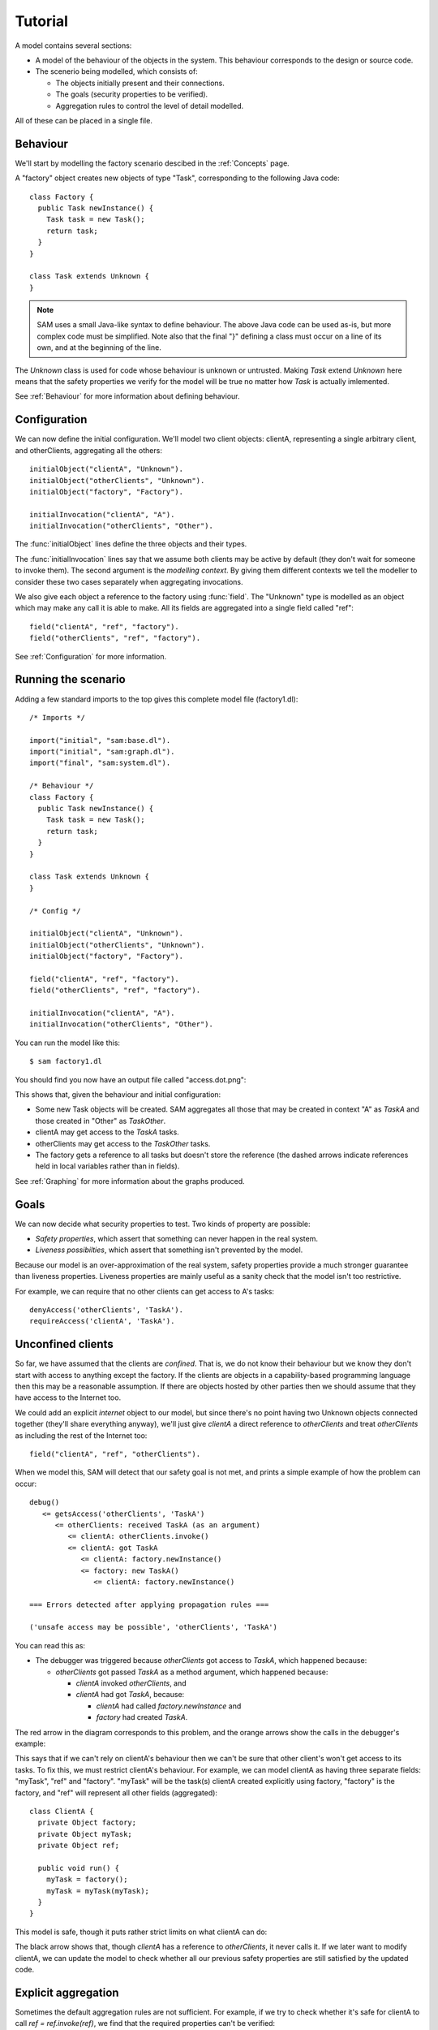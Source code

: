 Tutorial
========

A model contains several sections:

* A model of the behaviour of the objects in the system. This behaviour corresponds to the design or source code.

* The scenerio being modelled, which consists of:

  * The objects initially present and their connections.
  * The goals (security properties to be verified).
  * Aggregation rules to control the level of detail modelled.

All of these can be placed in a single file.

Behaviour
---------
We'll start by modelling the factory scenario descibed in the :ref:`Concepts` page.

A "factory" object creates new objects of type "Task", corresponding to the following Java
code::

  class Factory {
    public Task newInstance() {
      Task task = new Task();
      return task;
    }
  }

  class Task extends Unknown {
  }

.. note::
  SAM uses a small Java-like syntax to define behaviour. The above Java code can be
  used as-is, but more complex code must be simplified. Note also that the final "}"
  defining a class must occur on a line of its own, and at the beginning of the line.

The `Unknown` class is used for code whose behaviour is unknown or untrusted. Making
`Task` extend `Unknown` here means that the safety properties we verify for the model will
be true no matter how `Task` is actually imlemented.

See :ref:`Behaviour` for more information about defining behaviour.

Configuration
-------------
We can now define the initial configuration. We'll model two client objects: clientA, representing a single arbitrary client, and otherClients, aggregating all the others::

  initialObject("clientA", "Unknown").
  initialObject("otherClients", "Unknown").
  initialObject("factory", "Factory").

  initialInvocation("clientA", "A").
  initialInvocation("otherClients", "Other").

The :func:`initialObject` lines define the three objects and their types.

The :func:`initialInvocation` lines say that we assume both clients may be active by default (they
don't wait for someone to invoke them). The second argument is the *modelling context*. By giving them
different contexts we tell the modeller to consider these two cases separately when aggregating
invocations.

We also give each object a reference to the factory using :func:`field`. The
"Unknown" type is modelled as an object which may make any call it is able to
make. All its fields are aggregated into a single field called "ref"::

  field("clientA", "ref", "factory").
  field("otherClients", "ref", "factory").

See :ref:`Configuration` for more information.

Running the scenario
--------------------
Adding a few standard imports to the top gives this complete model file (factory1.dl)::

  /* Imports */
  
  import("initial", "sam:base.dl").
  import("initial", "sam:graph.dl").
  import("final", "sam:system.dl").
  
  /* Behaviour */
  class Factory {
    public Task newInstance() {
      Task task = new Task();
      return task;
    }
  }
  
  class Task extends Unknown {
  }
  
  /* Config */
  
  initialObject("clientA", "Unknown").
  initialObject("otherClients", "Unknown").
  initialObject("factory", "Factory").
  
  field("clientA", "ref", "factory").
  field("otherClients", "ref", "factory").
  
  initialInvocation("clientA", "A").
  initialInvocation("otherClients", "Other").

You can run the model like this::

  $ sam factory1.dl

You should find you now have an output file called "access.dot.png":

.. image:: _images/factory1.png

This shows that, given the behaviour and initial configuration:

* Some new Task objects will be created. SAM aggregates all those that may be created in context "A" as `TaskA` and those created in "Other" as `TaskOther`.
* clientA may get access to the `TaskA` tasks.
* otherClients may get access to the `TaskOther` tasks.
* The factory gets a reference to all tasks but doesn't store the reference (the
  dashed arrows indicate references held in local variables rather than in fields).

See :ref:`Graphing` for more information about the graphs produced.

Goals
-----
We can now decide what security properties to test. Two kinds of property are possible:

* *Safety properties*, which assert that something can never happen in the real system.
* *Liveness possibilties*, which assert that something isn't prevented by the model.

Because our model is an over-approximation of the real system, safety properties provide
a much stronger guarantee than liveness properties. Liveness properties are mainly useful
as a sanity check that the model isn't too restrictive.

For example, we can require that no other clients can get access to A's tasks::

  denyAccess('otherClients', 'TaskA').
  requireAccess('clientA', 'TaskA').

Unconfined clients
------------------

So far, we have assumed that the clients are *confined*. That is, we do not know their
behaviour but we know they don't start with access to anything except the factory. If
the clients are objects in a capability-based programming language then this may be
a reasonable assumption. If there are objects hosted by other parties then we should assume
that they have access to the Internet too.

We could add an explicit `internet` object to our model, but since there's no point having
two Unknown objects connected together (they'll share everything anyway), we'll just give
`clientA` a direct reference to `otherClients` and treat `otherClients` as including the
rest of the Internet too::

  field("clientA", "ref", "otherClients").

When we model this, SAM will detect that our safety goal is not met, and prints a simple
example of how the problem can occur::

  debug()
     <= getsAccess('otherClients', 'TaskA')
        <= otherClients: received TaskA (as an argument)
           <= clientA: otherClients.invoke()
           <= clientA: got TaskA
              <= clientA: factory.newInstance()
              <= factory: new TaskA()
                 <= clientA: factory.newInstance()

  === Errors detected after applying propagation rules ===

  ('unsafe access may be possible', 'otherClients', 'TaskA')

You can read this as:

* The debugger was triggered because `otherClients` got access to `TaskA`, which happened because:

  * `otherClients` got passed `TaskA` as a method argument, which happened because:

    * `clientA` invoked `otherClients`, and
    * `clientA` had got `TaskA`, because:

      * `clientA` had called `factory.newInstance` and
      * `factory` had created `TaskA`.

The red arrow in the diagram corresponds to this problem, and the orange arrows show the
calls in the debugger's example:

.. image:: _images/factory2.png

This says that if we can't rely on clientA's behaviour then we can't be sure that
other client's won't get access to its tasks. To fix this, we must restrict clientA's
behaviour. For example, we can model clientA as having three separate fields:
"myTask", "ref" and "factory". "myTask" will be the task(s) clientA created explicitly using
factory, "factory" is the factory, and "ref" will represent all other fields (aggregated)::

  class ClientA {
    private Object factory;
    private Object myTask;
    private Object ref;
  
    public void run() {
      myTask = factory();
      myTask = myTask(myTask);
    }
  }

This model is safe, though it puts rather strict limits on what clientA can do:

.. image:: _images/factory3.png

The black arrow shows that, though `clientA` has a reference to `otherClients`, it never calls
it. If we later want to modify clientA, we can update the model to check whether all our previous
safety properties are still satisfied by the updated code.

Explicit aggregation
--------------------
Sometimes the default aggregation rules are not sufficient. For example, if we
try to check whether it's safe for clientA to call `ref = ref.invoke(ref)`,
we find that the required properties can't be verified::

  class ClientA {
    private Object factory;
    private Object myTask;
    private Object ref;
  
    public void run() {
      myTask = factory();
      ref = ref(ref);
    }
  }

Turning on display of invocations shows the reason:

.. image:: _images/factory4.png

The example reported is::

  debug()
     <= getsAccess('otherClients', 'TaskA')
        <= otherClients: got TaskA
           <= otherClients: factory.newInstance()
              <= clientA: otherClients.invoke()
           <= factory: new TaskA()
              <= clientA: factory.newInstance()

* `otherClients` got `TaskA` because:
  
  * it called `factory.newInstance()`, which it did because:

    * `clientA` invoked `otherClients`; and

  * the factory created `TaskA`.

The problem here is that the default aggregation strategy groups all calls resulting from
actions by `clientA` under the "A" context. Because `clientA` invoked `otherClients`, tasks
created directly by `clientA` are grouped with tasks created by `otherClients`. Often this is
what you want (for example, if `otherClients` was instead some kind of proxy), but in this case
we want to treat them separately.

In fact, clientA may end up with references to two different groups of Tasks: those
`clientA` created directly using the factory, and those received from calls to other
objects.

We will therefore put `clientA`'s initial invocation into the "Other" group, and
tell SAM to put only the `factory.invoke()` invocation under "A"::

  initialInvocation("clientA", "Other").
  invocationObject("clientA", "Other", ?CallSite, "A") :- mayCall(?CallSite, "factory").

With this division, the desired propery can be proved. `clientA` can now get access to tasks created
by other parties, but others still can't get access to the tasks by `clientA`.

.. image:: _images/factory5.png

We need to be careful here. While playing around with aggregation
strategies always leads to a correct over-approximation of the behaviour of the
system, note that our goal refers to `TaskA`. We have proved that `otherClients` never
gets access to `TaskA`, but which real tasks are in `TaskA` now, and which are in `TaskOther`?

We can state our goal more explicitly by saying that `otherClients` must not get access to any
reference that `clientA` may store in `myTask`::

  denyAccess('otherClients', ?Value) :- field('clientA', 'myTask', ?Value).

This means that if there is some way that `clientA` could create a new task, aggregated under
`TaskOther`, and store it in `myTask` then we would still detect the problem.
